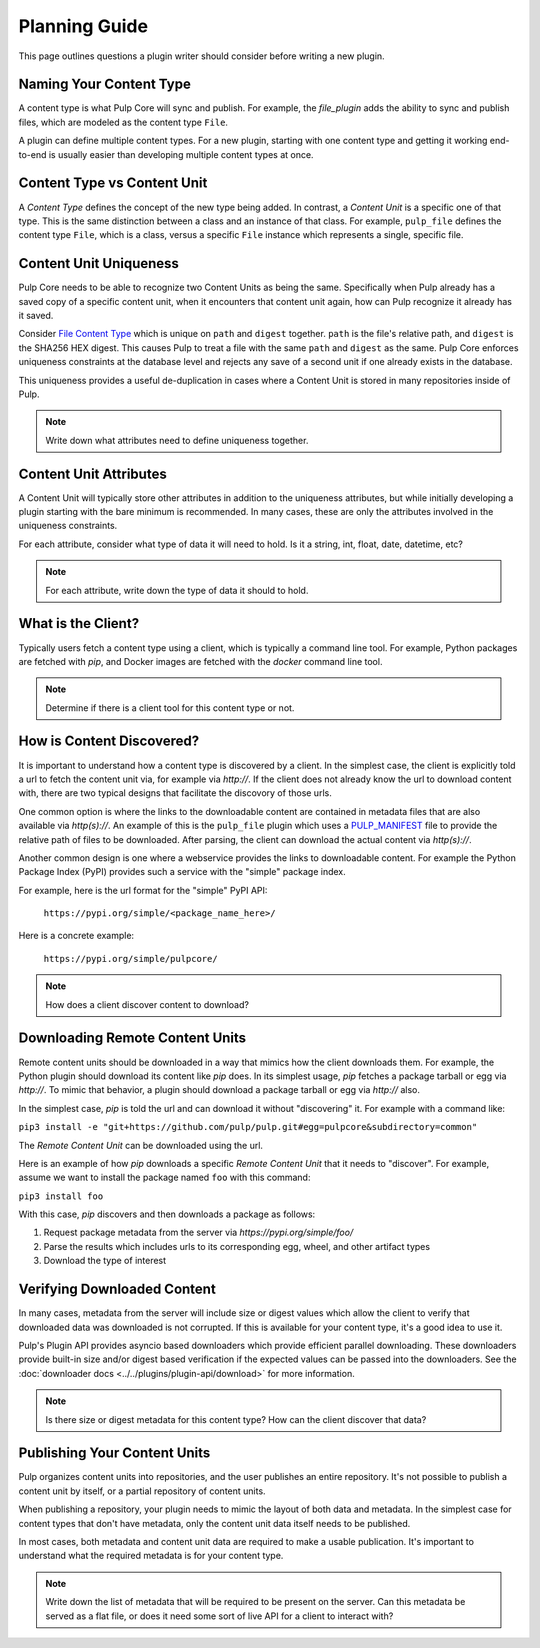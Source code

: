 Planning Guide
==============

This page outlines questions a plugin writer should consider before writing a new plugin.


Naming Your Content Type
^^^^^^^^^^^^^^^^^^^^^^^^

A content type is what Pulp Core will sync and publish. For example, the *file_plugin* adds the
ability to sync and publish files, which are modeled as the content type ``File``.

A plugin can define multiple content types. For a new plugin, starting with one content type and
getting it working end-to-end is usually easier than developing multiple content types at once.


Content Type vs Content Unit
^^^^^^^^^^^^^^^^^^^^^^^^^^^^

A *Content Type* defines the concept of the new type being added. In contrast, a *Content Unit* is a
specific one of that type. This is the same distinction between a class and an instance of that
class. For example, ``pulp_file`` defines the content type ``File``, which is a class, versus a
specific ``File`` instance which represents a single, specific file.


Content Unit Uniqueness
^^^^^^^^^^^^^^^^^^^^^^^

Pulp Core needs to be able to recognize two Content Units as being the same. Specifically when Pulp
already has a saved copy of a specific content unit, when it encounters that content unit again, how
can Pulp recognize it already has it saved.

Consider `File Content Type <https://github.com/pulp/pulp_file/blob/master/pulp_file/app/models.py#L11-L32>`_
which is unique on ``path`` and ``digest`` together. ``path`` is the file's relative path, and
``digest`` is the SHA256 HEX digest. This causes Pulp to treat a file with the same ``path`` and
``digest`` as the same. Pulp Core enforces uniqueness constraints at the database level and rejects
any save of a second unit if one already exists in the database.

This uniqueness provides a useful de-duplication in cases where a Content Unit is stored in many
repositories inside of Pulp.

.. note::
   Write down what attributes need to define uniqueness together.


Content Unit Attributes
^^^^^^^^^^^^^^^^^^^^^^^

A Content Unit will typically store other attributes in addition to the uniqueness attributes, but
while initially developing a plugin starting with the bare minimum is recommended. In many cases,
these are only the attributes involved in the uniqueness constraints.

For each attribute, consider what type of data it will need to hold. Is it a string, int, float,
date, datetime, etc?

.. note::
   For each attribute, write down the type of data it should to hold.


What is the Client?
^^^^^^^^^^^^^^^^^^^

Typically users fetch a content type using a client, which is typically a command line tool. For
example, Python packages are fetched with *pip*, and Docker images are fetched with the *docker*
command line tool.

.. note::
   Determine if there is a client tool for this content type or not.


How is Content Discovered?
^^^^^^^^^^^^^^^^^^^^^^^^^^

It is important to understand how a content type is discovered by a client. In the simplest case,
the client is explicitly told a url to fetch the content unit via, for example via *http://*. If the
client does not already know the url to download content with, there are two typical designs
that facilitate the discovory of those urls.

One common option is where the links to the downloadable content are contained in metadata files
that are also available via *http(s)://*. An example of this is the ``pulp_file`` plugin which uses
a `PULP_MANIFEST <https://repos.fedorapeople.org/pulp/pulp/fixtures/file/PULP_MANIFEST>`_ file to
provide the relative path of files to be downloaded. After parsing, the client can download the
actual content via *http(s)://*.

Another common design is one where a webservice provides the links to downloadable content. For
example the Python Package Index (PyPI) provides such a service with the "simple" package index.


For example, here is the url format for the "simple" PyPI API:

   ``https://pypi.org/simple/<package_name_here>/``

Here is a concrete example:

   ``https://pypi.org/simple/pulpcore/``

.. note::
   How does a client discover content to download?


Downloading Remote Content Units
^^^^^^^^^^^^^^^^^^^^^^^^^^^^^^^^

Remote content units should be downloaded in a way that mimics how the client downloads them. For
example, the Python plugin should download its content like *pip* does. In its simplest usage, *pip*
fetches a package tarball or egg via *http://*. To mimic that behavior, a plugin should download a
package tarball or egg via *http://* also.

In the simplest case, *pip* is told the url and can download it without "discovering" it. For
example with a command like:

``pip3 install -e "git+https://github.com/pulp/pulp.git#egg=pulpcore&subdirectory=common"``

The *Remote Content Unit* can be downloaded using the url.

Here is an example of how *pip* downloads a specific *Remote Content Unit* that it needs to
"discover". For example, assume we want to install the package named ``foo`` with this command:

``pip3 install foo``

With this case, *pip* discovers and then downloads a package as follows:

1. Request package metadata from the server via *https://pypi.org/simple/foo/*
2. Parse the results which includes urls to its corresponding egg, wheel, and other artifact types
3. Download the type of interest


Verifying Downloaded Content
^^^^^^^^^^^^^^^^^^^^^^^^^^^^

In many cases, metadata from the server will include size or digest values which allow the client to
verify that downloaded data was downloaded is not corrupted. If this is available for your content
type, it's a good idea to use it.

Pulp's Plugin API provides asyncio based downloaders which provide efficient parallel downloading.
These downloaders provide built-in size and/or digest based verification if the expected values can
be passed into the downloaders. See the :doc:`downloader docs <../../plugins/plugin-api/download>`
for more information.

.. note::
   Is there size or digest metadata for this content type? How can the client discover that data?


Publishing Your Content Units
^^^^^^^^^^^^^^^^^^^^^^^^^^^^^

Pulp organizes content units into repositories, and the user publishes an entire repository. It's
not possible to publish a content unit by itself, or a partial repository of content units.

When publishing a repository, your plugin needs to mimic the layout of both data and metadata. In
the simplest case for content types that don't have metadata, only the content unit data itself
needs to be published.

In most cases, both metadata and content unit data are required to make a usable publication. It's
important to understand what the required metadata is for your content type.

.. note::
   Write down the list of metadata that will be required to be present on the server. Can this
   metadata be served as a flat file, or does it need some sort of live API for a client to
   interact with?
